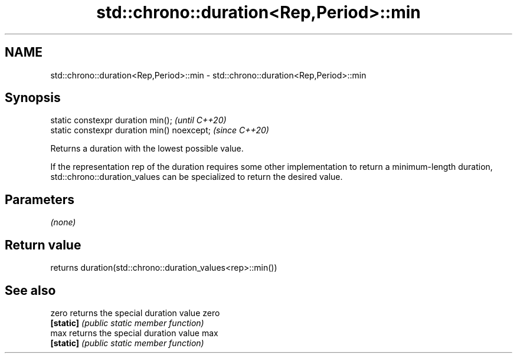 .TH std::chrono::duration<Rep,Period>::min 3 "2020.03.24" "http://cppreference.com" "C++ Standard Libary"
.SH NAME
std::chrono::duration<Rep,Period>::min \- std::chrono::duration<Rep,Period>::min

.SH Synopsis
   static constexpr duration min();           \fI(until C++20)\fP
   static constexpr duration min() noexcept;  \fI(since C++20)\fP

   Returns a duration with the lowest possible value.

   If the representation rep of the duration requires some other implementation to return a minimum-length duration, std::chrono::duration_values can be specialized to return the desired value.

.SH Parameters

   \fI(none)\fP

.SH Return value

   returns duration(std::chrono::duration_values<rep>::min())

.SH See also

   zero     returns the special duration value zero
   \fB[static]\fP \fI(public static member function)\fP
   max      returns the special duration value max
   \fB[static]\fP \fI(public static member function)\fP
